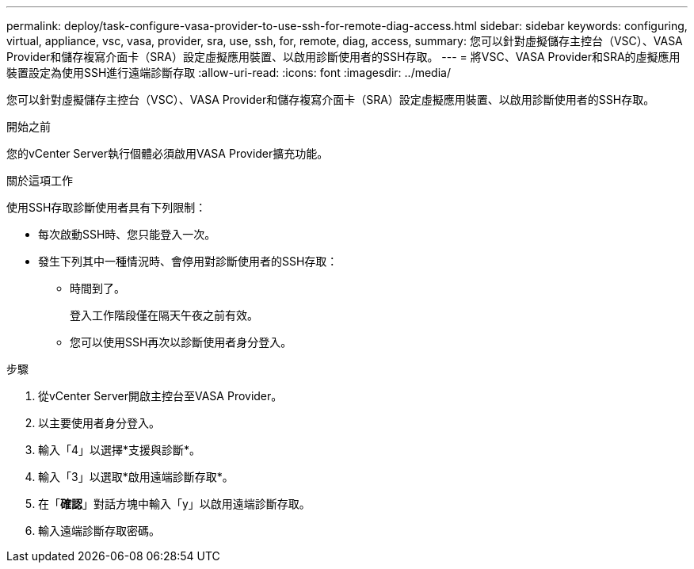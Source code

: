 ---
permalink: deploy/task-configure-vasa-provider-to-use-ssh-for-remote-diag-access.html 
sidebar: sidebar 
keywords: configuring, virtual, appliance, vsc, vasa, provider, sra, use, ssh, for, remote, diag, access, 
summary: 您可以針對虛擬儲存主控台（VSC）、VASA Provider和儲存複寫介面卡（SRA）設定虛擬應用裝置、以啟用診斷使用者的SSH存取。 
---
= 將VSC、VASA Provider和SRA的虛擬應用裝置設定為使用SSH進行遠端診斷存取
:allow-uri-read: 
:icons: font
:imagesdir: ../media/


[role="lead"]
您可以針對虛擬儲存主控台（VSC）、VASA Provider和儲存複寫介面卡（SRA）設定虛擬應用裝置、以啟用診斷使用者的SSH存取。

.開始之前
您的vCenter Server執行個體必須啟用VASA Provider擴充功能。

.關於這項工作
使用SSH存取診斷使用者具有下列限制：

* 每次啟動SSH時、您只能登入一次。
* 發生下列其中一種情況時、會停用對診斷使用者的SSH存取：
+
** 時間到了。
+
登入工作階段僅在隔天午夜之前有效。

** 您可以使用SSH再次以診斷使用者身分登入。




.步驟
. 從vCenter Server開啟主控台至VASA Provider。
. 以主要使用者身分登入。
. 輸入「4」以選擇*支援與診斷*。
. 輸入「3」以選取*啟用遠端診斷存取*。
. 在「*確認*」對話方塊中輸入「y」以啟用遠端診斷存取。
. 輸入遠端診斷存取密碼。

